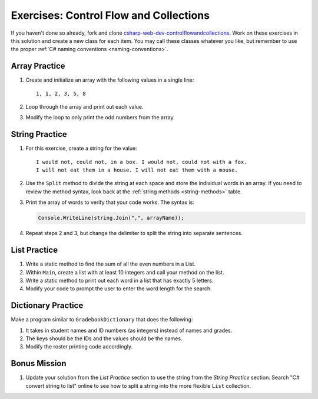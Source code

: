 Exercises: Control Flow and Collections
=======================================

If you haven't done so already, fork and clone 
`csharp-web-dev-controlflowandcollections <https://github.com/LaunchCodeEducation/csharp-web-dev-controlflowandcollections>`__.
Work on these exercises in this solution and create a new class for each item. 
You may call these classes whatever you
like, but remember to use the proper
:ref:`C# naming conventions <naming-conventions>`.

Array Practice
--------------

#. Create and initialize an array with the following values in a single line:

   :: 
   
      1, 1, 2, 3, 5, 8

#. Loop through the array and print out each value. 
#. Modify the loop to only print the odd numbers from the array.

String Practice
---------------

#. For this exercise, create a string for the value: 

   ::
   
      I would not, could not, in a box. I would not, could not with a fox. 
      I will not eat them in a house. I will not eat them with a mouse.
       
#. Use the ``Split`` method to divide the string at
   each space and store the individual words in an array. If you need to review
   the method syntax, look back at the :ref:`string methods <string-methods>`
   table.
#. Print the array of words to verify that your code works. The syntax is:

   .. sourcecode:: c#

      Console.WriteLine(string.Join(",", arrayName));

#. Repeat steps 2 and 3, but change the delimiter to split the string into
   separate sentences.

List Practice
-------------

#. Write a static method to find the sum of all the even numbers in a
   List. 
#. Within ``Main``, create a list with at least 10 integers and call
   your method on the list.
#. Write a static method to print out each word in a list that has exactly 5
   letters.
#. Modify your code to prompt the user to enter the word length for the search.

Dictionary Practice
-------------------

Make a program similar to ``GradebookDictionary`` that does the following:

#. It takes in student names and ID numbers (as integers) instead of names and
   grades.
#. The keys should be the IDs and the values should be the names.
#. Modify the roster printing code accordingly.


Bonus Mission
-------------

#. Update your solution from the *List Practice* section to use the 
   string from the *String Practice* section. Search "C# convert string to
   list" online to see how to split a string into the more flexible
   ``List`` collection.
